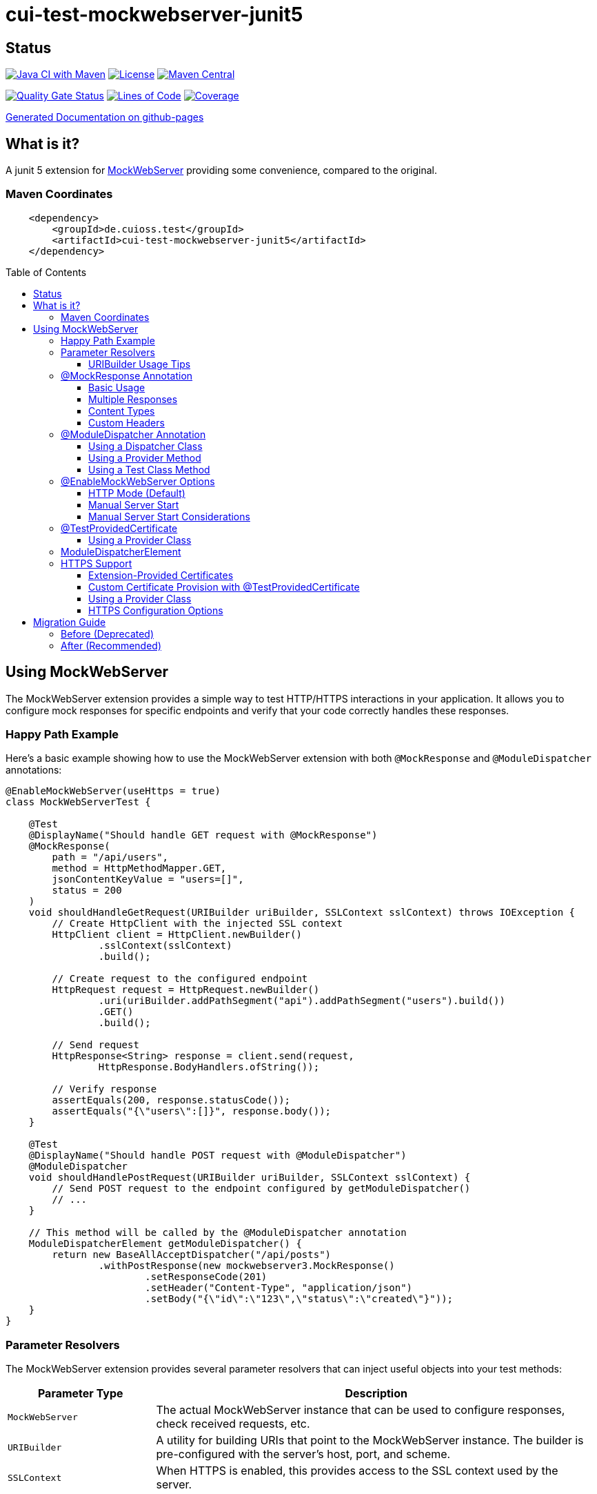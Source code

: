 = cui-test-mockwebserver-junit5
:toc: macro
:toclevels: 3
:sectnumlevels: 1

[.discrete]
== Status

image:https://github.com/cuioss/cui-test-mockwebserver-junit5/actions/workflows/maven.yml/badge.svg[Java CI with Maven,link=https://github.com/cuioss/cui-test-mockwebserver-junit5/actions/workflows/maven.yml]
image:http://img.shields.io/:license-apache-blue.svg[License,link=http://www.apache.org/licenses/LICENSE-2.0.html]
image:https://maven-badges.herokuapp.com/maven-central/de.cuioss.test/cui-test-mockwebserver-junit5/badge.svg[Maven Central,link=https://maven-badges.herokuapp.com/maven-central/de.cuioss.test/cui-test-mockwebserver-junit5]

https://sonarcloud.io/summary/new_code?id=cuioss_cui-test-mockwebserver-junit5[image:https://sonarcloud.io/api/project_badges/measure?project=cuioss_cui-test-mockwebserver-junit5&metric=alert_status[Quality
Gate Status]]
image:https://sonarcloud.io/api/project_badges/measure?project=cuioss_cui-test-mockwebserver-junit5&metric=ncloc[Lines of Code,link=https://sonarcloud.io/summary/new_code?id=cuioss_cui-test-mockwebserver-junit5]
image:https://sonarcloud.io/api/project_badges/measure?project=cuioss_cui-test-mockwebserver-junit5&metric=coverage[Coverage,link=https://sonarcloud.io/summary/new_code?id=cuioss_cui-test-mockwebserver-junit5]


https://cuioss.github.io/cui-test-mockwebserver-junit5/about.html[Generated Documentation on github-pages]

[.discrete]
== What is it?

A junit 5 extension for link:https://github.com/square/okhttp/tree/master/mockwebserver[MockWebServer]
 providing some convenience,
compared to the original.

=== Maven Coordinates

[source,xml]
----
    <dependency>
        <groupId>de.cuioss.test</groupId>
        <artifactId>cui-test-mockwebserver-junit5</artifactId>
    </dependency>
----

toc::[]

== Using MockWebServer

The MockWebServer extension provides a simple way to test HTTP/HTTPS interactions in your application. It allows you to configure mock responses for specific endpoints and verify that your code correctly handles these responses.

=== Happy Path Example

Here's a basic example showing how to use the MockWebServer extension with both `@MockResponse` and `@ModuleDispatcher` annotations:

[source,java]
----
@EnableMockWebServer(useHttps = true)
class MockWebServerTest {

    @Test
    @DisplayName("Should handle GET request with @MockResponse")
    @MockResponse(
        path = "/api/users",
        method = HttpMethodMapper.GET,
        jsonContentKeyValue = "users=[]",
        status = 200
    )
    void shouldHandleGetRequest(URIBuilder uriBuilder, SSLContext sslContext) throws IOException {
        // Create HttpClient with the injected SSL context
        HttpClient client = HttpClient.newBuilder()
                .sslContext(sslContext)
                .build();
        
        // Create request to the configured endpoint
        HttpRequest request = HttpRequest.newBuilder()
                .uri(uriBuilder.addPathSegment("api").addPathSegment("users").build())
                .GET()
                .build();
                
        // Send request
        HttpResponse<String> response = client.send(request, 
                HttpResponse.BodyHandlers.ofString());
                
        // Verify response
        assertEquals(200, response.statusCode());
        assertEquals("{\"users\":[]}", response.body());
    }
    
    @Test
    @DisplayName("Should handle POST request with @ModuleDispatcher")
    @ModuleDispatcher
    void shouldHandlePostRequest(URIBuilder uriBuilder, SSLContext sslContext) {
        // Send POST request to the endpoint configured by getModuleDispatcher()
        // ...
    }
    
    // This method will be called by the @ModuleDispatcher annotation
    ModuleDispatcherElement getModuleDispatcher() {
        return new BaseAllAcceptDispatcher("/api/posts")
                .withPostResponse(new mockwebserver3.MockResponse()
                        .setResponseCode(201)
                        .setHeader("Content-Type", "application/json")
                        .setBody("{\"id\":\"123\",\"status\":\"created\"}"));
    }
}
----

=== Parameter Resolvers

The MockWebServer extension provides several parameter resolvers that can inject useful objects into your test methods:

[cols="1,3"]
|===
|Parameter Type |Description

|`MockWebServer`
|The actual MockWebServer instance that can be used to configure responses, check received requests, etc.

|`URIBuilder`
|A utility for building URIs that point to the MockWebServer instance. The builder is pre-configured with the server's host, port, and scheme.

|`SSLContext`
|When HTTPS is enabled, this provides access to the SSL context used by the server.
|===

Example of using multiple parameter resolvers:

[source,java]
----
@EnableMockWebServer(useHttps = true)
class ParameterResolverTest {

    @Test
    @DisplayName("Should inject multiple parameters")
    void shouldInjectMultipleParameters(
            MockWebServer server, 
            URIBuilder uriBuilder,
            SSLContext sslContext) {
        
        // All parameters are automatically injected
        assertNotNull(server);
        assertNotNull(uriBuilder);
        assertNotNull(sslContext);
        
        // URIBuilder is configured with server details
        assertEquals(server.getPort(), uriBuilder.getPort());
        assertEquals("https", uriBuilder.build().getScheme());
    }
}
----

==== URIBuilder Usage Tips

When building URIs with multiple path segments,
prefer using the `addPathSegments` method instead of chaining multiple `addPathSegment` calls:

[source,java]
----
// RECOMMENDED - Use addPathSegments for multiple path segments
URI uri = uriBuilder.addPathSegments("api", "users", "123").build();

// Less efficient approach
URI uri = uriBuilder.addPathSegment("api").addPathSegment("users").addPathSegment("123").build();
----

=== @MockResponse Annotation

The `@MockResponse` annotation allows you to define mock responses for specific paths and HTTP methods. It can be applied at the class or method level and is repeatable.

==== Basic Usage

[source,java]
----
@EnableMockWebServer(useHttps = true)
@MockResponse(
    path = "/api/users",
    method = HttpMethodMapper.GET,
    status = 200,
    jsonContentKeyValue = "users=[]"
)
class MockResponseTest {
    // ...
}
----

==== Multiple Responses

[source,java]
----
@EnableMockWebServer(useHttps = true)
@MockResponse(
    path = "/api/users",
    method = HttpMethodMapper.GET,
    status = 200,
    jsonContentKeyValue = "users=[]"
)
@MockResponse(
    path = "/api/users",
    method = HttpMethodMapper.POST,
    status = 201
)
class MultipleResponsesTest {
    // ...
}
----

==== Content Types

The annotation supports different types of content:

[source,java]
----
// Text content (Content-Type: text/plain)
@MockResponse(
    path = "/api/text",
    textContent = "Hello, World!"
)

// JSON content (Content-Type: application/json)
@MockResponse(
    path = "/api/json",
    jsonContentKeyValue = "message=Hello,count=42"
)

// Raw string content (no Content-Type set)
@MockResponse(
    path = "/api/raw",
    stringContent = "<custom>content</custom>"
)
----

==== Custom Headers

[source,java]
----
@MockResponse(
    path = "/api/data",
    status = 200,
    jsonContentKeyValue = "key=value",
    headers = {"X-Custom-Header=Custom Value", "Cache-Control=no-cache"},
    contentType = "application/json; charset=utf-8"
)
----

=== @ModuleDispatcher Annotation

The `@ModuleDispatcher` annotation provides more flexibility for configuring complex request handling logic.

==== Using a Dispatcher Class

[source,java]
----
@EnableMockWebServer(useHttps = true)
@ModuleDispatcher(UserApiDispatcher.class)
class DispatcherClassTest {
    // ...
}

// Custom dispatcher implementation
class UserApiDispatcher implements ModuleDispatcherElement {
    @Override
    public String getBaseUrl() {
        return "/api/users";
    }
    
    @Override
    public Optional<MockResponse> handleGet(@NonNull RecordedRequest request) {
        return Optional.of(new MockResponse.Builder()
                .addHeader("Content-Type", "application/json")
                .body("{\"users\":[]}")
                .code(HttpServletResponse.SC_OK)
                .build());
    }
}
----

==== Using a Provider Method

[source,java]
----
@EnableMockWebServer(useHttps = true)
@ModuleDispatcher(provider = DispatcherFactory.class, providerMethod = "createApiDispatcher")
class ProviderMethodTest {
    // ...
}

// Factory class
class DispatcherFactory {
    public static ModuleDispatcherElement createApiDispatcher() {
        // Create a dispatcher for the /api path
        var apiDispatcher = new BaseAllAcceptDispatcher("/api");
        
        // By default, it will return positive responses for all HTTP methods
        // GET: 200 OK, POST: 200 OK, PUT: 201 Created, DELETE: 204 No Content
        
        return apiDispatcher;
    }
}
----

==== Using a Test Class Method

[source,java]
----
@EnableMockWebServer(useHttps = true)
@ModuleDispatcher // No parameters means look for getModuleDispatcher() method
class TestMethodDispatcherTest {
    
    // This method will be called to get the dispatcher
    ModuleDispatcherElement getModuleDispatcher() {
        return new BaseAllAcceptDispatcher("/api");
    }
    
    // ...
}
----

=== @EnableMockWebServer Options

The `@EnableMockWebServer` annotation supports several configuration options:

==== HTTP Mode (Default)

[source,java]
----
@EnableMockWebServer(useHttps = false)
class HttpModeTest {
    // ...
}
----

==== Manual Server Start

[source,java]
----
@EnableMockWebServer(useHttps = true, manualStart = true)
class ManualStartTest {
    
    @Test
    void shouldStartServerManually(MockWebServer server, URIBuilder uriBuilder) {
        // Here we need the MockWebServer parameter to control server lifecycle
        
        // Server is not started automatically
        assertFalse(server.getStarted());
        
        // Start the server manually
        server.start();
        
        // Now the server is running
        assertTrue(server.getStarted());
        
        // The URIBuilder is updated with the server's port
        URI uri = uriBuilder.addPathSegment("api").build();
        assertEquals(server.getPort(), uri.getPort());
        
        // Don't forget to shut down the server
        server.shutdown();
    }
}
----

==== Manual Server Start Considerations

When using `manualStart = true`, you need to be careful with the injected `URIBuilder` parameter:

* Before the server is started, the injected `URIBuilder` is a placeholder that cannot be used to build URIs
* If you try to build a URI from this placeholder, it will throw an `IllegalStateException`
* You must create a proper `URIBuilder` *after* manually starting the server

[source,java]
----
// INCORRECT - Will throw IllegalStateException if server not started
URI uri = uriBuilder.addPathSegment("api").build();

// CORRECT - Create a proper URIBuilder after starting the server
server.start();
URIBuilder properUriBuilder = URIBuilder.from(server.url("/").url());
URI uri = properUriBuilder.addPathSegment("api").build();
----

=== @TestProvidedCertificate

When using HTTPS, you can provide custom certificates for testing:

[source,java]
----
@EnableMockWebServer(useHttps = true)
@TestProvidedCertificate(methodName = "createTestCertificates")
class CustomCertificateTest {
    
    // This method provides custom certificates
    public static HandshakeCertificates createTestCertificates() {
        // Create and return custom certificates
        return new HandshakeCertificates.Builder()
                // Configure with your custom certificates
                .build();
    }
    
    @Test
    void shouldUseCustomCertificates(URIBuilder uriBuilder, SSLContext sslContext) {
        // Test with custom certificates
        // ...
    }
}
----

==== Using a Provider Class

[source,java]
----
@EnableMockWebServer(useHttps = true)
@TestProvidedCertificate(
    providerClass = CertificateProvider.class,
    providerMethod = "provideCertificates"
)
class ProviderCertificateTest {
    // ...
}

// Certificate provider class
class CertificateProvider {
    public static HandshakeCertificates provideCertificates() {
        // Create and return custom certificates
        return new HandshakeCertificates.Builder()
                // ...
                .build();
    }
}
----

=== ModuleDispatcherElement

`ModuleDispatcherElement` enables reusable request handling in `EnableMockWebServer` contexts. It returns an `Optional<MockResponse>` for matching requests.

The interface requires implementing the following methods:

1. `String getBaseUrl()` - Returns the base URL path that this dispatcher handles
2. `Set<HttpMethodMapper> supportedMethods()` - Returns the set of HTTP methods supported by this dispatcher element
3. HTTP method handlers like `handleGet()`, `handlePost()`, etc. (only for methods returned by `supportedMethods()`)

Example JWKS endpoint dispatcher:

[source,java]
----
/**
 * Handles JWKS file resolution from the mock OAuth server, serving
 * "src/test/resources/token/test-public-key.jwks"
 */
public class JwksResolveDispatcher implements ModuleDispatcherElement {

    /** "/oidc/jwks.json" */
    public static final String LOCAL_PATH = "/oidc/jwks.json";

    @Getter
    @Setter
    private int callCounter = 0;

    @Override
    public Optional<MockResponse> handleGet(@NonNull RecordedRequest request) {
        callCounter++;
        return Optional.of(new MockResponse().addHeader("Content-Type", "application/json")
                .setBody(FileLoaderUtility
                        .toStringUnchecked(FileLoaderUtility.getLoaderForPath(PUBLIC_KEY_JWKS)))
                .setResponseCode(SC_OK));
    }

    @Override
    public String getBaseUrl() {
        return LOCAL_PATH;
    }

    @Override
    public @NonNull Set<HttpMethodMapper> supportedMethods() {
        return Set.of(HttpMethodMapper.GET);
    }

    /**
     * Verifies request count
     *
     * @param expected Expected number of requests
     */
    public void assertCallsAnswered(int expected) {
        assertEquals(expected, callCounter);
    }
}
----

Implementation example:

[source,java]
----
@EnableAutoWeld
@EnablePortalConfiguration
@EnableMockWebServer(useHttps = true)
@ModuleDispatcher(UserApiDispatcher.class)
class TokenParserProducerTest implements ShouldBeNotNull<TokenParserProducer> {

    private final JwksResolveDispatcher jwksResolveDispatcher = new JwksResolveDispatcher();

    @BeforeEach
    void setupConfiguration(URIBuilder uriBuilder, SSLContext sslContext) {
        configuration.put(VERIFY_SIGNATURE_JWKS_URL,
                uriBuilder.setPath(jwksResolveDispatcher.getBaseUrl()).build());
        configuration.update(SSLCONTEXT, sslContext);
        configuration.update(VERIFY_SIGNATURE_REFRESH_INTERVAL, "60");
        jwksResolveDispatcher.setCallCounter(0);
    }

    @Test
    void shouldCacheMultipleCalls() {
        jwksResolveDispatcher.assertCallsAnswered(0);
        String token = validSignedJWTWithClaims(PATIENT_ACCESS_TOKEN);
        JWTParser parser = parserProvider.get();

        for (int i = 0; i < 100; i++) {
            JsonWebToken jsonWebToken = assertDoesNotThrow(() -> ParsedToken.jsonWebTokenFrom(token, parser, LOGGER));
            assertValidJsonWebToken(jsonWebToken, token);
        }
        // Note: Initial implementation results in 2 calls instead of 1
        assertTrue(jwksResolveDispatcher.getCallCounter() < 3);

        for (int i = 0; i < 100; i++) {
            JsonWebToken jsonWebToken = assertDoesNotThrow(() -> ParsedToken.jsonWebTokenFrom(token, parser, LOGGER));
            assertValidJsonWebToken(jsonWebToken, token);
        }
        assertTrue(jwksResolveDispatcher.getCallCounter() < 3);
    }
}
----

=== HTTPS Support

When HTTPS is enabled, the extension automatically makes the SSLContext available for parameter injection, simplifying HTTPS testing.

==== Extension-Provided Certificates

The simplest approach is to let the extension generate certificates for you:

[source,java]
----
@EnableMockWebServer(
        useHttps = true
)
@ModuleDispatcher(provider = BaseAllAcceptDispatcher.class, providerMethod = "getOptimisticAPIDispatcher")
@DisplayName("HttpClient HTTPS Test")
class ExtensionProvidedHttpsTest {

    /**
     * Tests a basic HTTPS connection to a default endpoint.
     * This demonstrates the most common use case for HTTPS testing.
     * <p>
     * The SSLContext is directly injected as a parameter using the parameter resolving feature.
     */
    @Test
    @DisplayName("Should successfully connect to HTTPS server with extension-provided certificate")
    void shouldConnectToHttpsServer(MockWebServer server, URIBuilder serverURIBuilder, SSLContext sslContext) 
            throws IOException, InterruptedException {
        // Arrange
        assertNotNull(sslContext, "SSLContext should be injected as a parameter");
        assertNotNull(serverURIBuilder, "URL builder should be injected as a parameter");

        // Verify the URL builder creates HTTPS URLs
        URI uri = serverURIBuilder.build();
        assertEquals("https", uri.getScheme(), "Server URL should use HTTPS");

        // Configure HttpClient with the injected SSLContext
        HttpClient client = HttpClient.newBuilder()
                .sslContext(sslContext)
                .connectTimeout(Duration.ofSeconds(10))
                .build();

        // Act: Make an HTTPS request using the URL builder
        HttpRequest request = HttpRequest.newBuilder()
                .uri(serverURIBuilder.addPathSegments("api", "test").build())
                .GET()
                .build();

        // Assert: Verify successful connection and response
        HttpResponse<String> response = client.send(request, HttpResponse.BodyHandlers.ofString());

        assertEquals(200, response.statusCode(), "Should receive 200 OK response");
        assertEquals(EndpointAnswerHandler.RESPONSE_SUCCESSFUL_BODY, response.body(), 
                "Response body should match expected content");
    }
}
----

==== Custom Certificate Provision with @TestProvidedCertificate

For more control over certificate creation, use the `@TestProvidedCertificate` annotation. This approach allows you to provide custom certificates in a flexible way:

[source,java]
----
@EnableMockWebServer(useHttps = true)
@TestProvidedCertificate(methodName = "createTestCertificates")
@DisplayName("Custom Certificate Test")
class CustomCertificateTest {

    /**
     * This method provides custom certificates for the test.
     * It will be called by the CertificateResolver.
     */
    public static HandshakeCertificates createTestCertificates() {
        // Create self-signed certificates with custom parameters
        return KeyMaterialUtil.createSelfSignedHandshakeCertificates(
                7, // validity in days
                KeyAlgorithm.RSA_2048);
    }
    
    @Test
    @DisplayName("Should use custom certificates for HTTPS")
    void shouldUseCustomCertificates(MockWebServer server, SSLContext sslContext) {
        // Arrange
        assertNotNull(sslContext, "SSLContext should be injected");
        
        // Act & Assert
        HttpClient client = HttpClient.newBuilder()
                .sslContext(sslContext)
                .build();
                
        // Test HTTPS connection with the custom certificates
        // ...
    }
}
----

==== Using a Provider Class

You can also use a separate provider class for better reuse of certificate creation logic:

[source,java]
----
@EnableMockWebServer(useHttps = true)
@TestProvidedCertificate(providerClass = TestCertificateProvider.class, methodName = "provideHandshakeCertificates")
@DisplayName("Certificate Provider Test")
class CertificateProviderTest {

    @Test
    @DisplayName("Should use certificates from provider class")
    void shouldUseCertificatesFromProvider(SSLContext sslContext) {
        // The SSLContext is created using certificates from TestCertificateProvider
        assertNotNull(sslContext, "SSLContext should be injected");
        
        // Use the SSLContext for HTTPS connections
        // ...
    }
}
----

The certificate provider class implementation:

[source,java]
----
public class TestCertificateProvider {

    private static HandshakeCertificates certificates;

    private TestCertificateProvider() {
        // Utility class should not be instantiated
    }

    /**
     * Provides HandshakeCertificates for HTTPS testing.
     * This method will be called by the CertificateResolver.
     */
    public static HandshakeCertificates provideHandshakeCertificates() {
        if (certificates == null) {
            // Create self-signed certificates with a short validity period for unit tests
            certificates = KeyMaterialUtil.createSelfSignedHandshakeCertificates(
                    1, KeyAlgorithm.RSA_2048);
        }
        return certificates;
    }
}
----

==== HTTPS Configuration Options

[cols="1,3"]
|===
|Option |Description

|`useHttps`
|Enable HTTPS support (default: false). When enabled, the server will use HTTPS instead of HTTP.

|`@TestProvidedCertificate`
|Annotation to specify custom certificate provision for HTTPS testing.

|`methodName`
|Name of the static method that provides certificates. The method must return `HandshakeCertificates`.

|`providerClass`
|Class that contains the certificate provider method. If not specified, the test class itself is used.
|===

== Migration Guide

The `MockWebServerHolder` interface is deprecated and will be removed in the next version. Here's how to migrate your code:

=== Before (Deprecated)

[source,java]
----
@EnableMockWebServer
class MyTest implements MockWebServerHolder {

    @Override
    public Dispatcher getDispatcher() {
        return new CombinedDispatcher(new BaseAllAcceptDispatcher("/api"));
    }
    
    @Test
    void testSomething(URIBuilder uriBuilder) {
        // Test code
    }
}
----

=== After (Recommended)

[source,java]
----
@EnableMockWebServer
@ModuleDispatcher // No parameters means look for getModuleDispatcher() method
class MyTest {

    ModuleDispatcherElement getModuleDispatcher() {
        return new BaseAllAcceptDispatcher("/api");
    }
    
    @Test
    void testSomething(URIBuilder uriBuilder) {
        // Test code
    }
}
----
